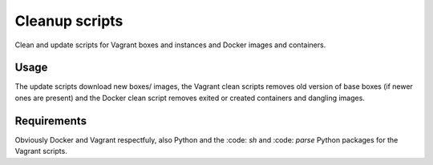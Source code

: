 Cleanup scripts
***************

Clean and update scripts for Vagrant boxes and instances and Docker images and
containers.

Usage
-----

The update scripts download new boxes/ images, the Vagrant clean scripts removes
old version of base boxes (if newer ones are present) and the Docker clean
script removes exited or created containers and dangling images.

Requirements
------------

Obviously Docker and Vagrant respectfuly, also Python and the :code: `sh` and
:code: `parse` Python packages for the Vagrant scripts.
